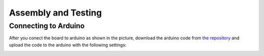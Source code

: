 Assembly and Testing
====================

Connecting to Arduino
---------------------

.. image:: ardu.jpg
    :width: 45%


.. image:: ardu2.jpg
    :width: 45%

After you conect the board to arduino as shown in the picture, download the arduino code from  `the repository <https://github.com/gocivici/trinteract>`_ and upload the code to the
arduino with the following settings:

.. image:: ide.png
    :width: 60%
    :align: center

